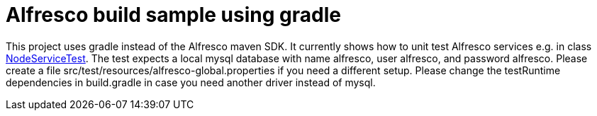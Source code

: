# Alfresco build sample using gradle

This project uses gradle instead of the Alfresco maven SDK.
It currently shows how to unit test Alfresco services e.g. in class link:src/test/java/xyz/its_me/alfresco/NodeServiceTest.java[NodeServiceTest].
The test expects a local mysql database with name alfresco, user alfresco, and password alfresco.
Please create a file src/test/resources/alfresco-global.properties if you need a different setup.
Please change the testRuntime dependencies in build.gradle in case you need another driver instead of mysql.

